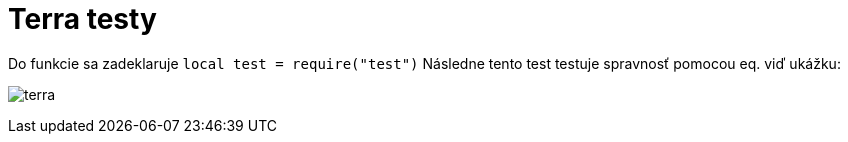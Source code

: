 = Terra testy

Do funkcie sa zadeklaruje `local test = require(&quot;test&quot;)`
Následne tento test testuje spravnosť pomocou eq. viď ukážku:

image:img/terra.JPG[terra]
